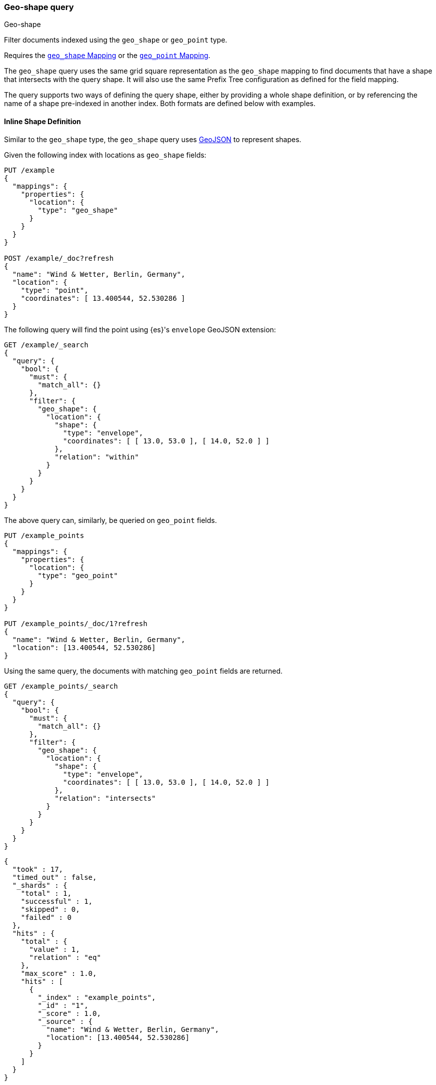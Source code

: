 [[query-dsl-geo-shape-query]]
=== Geo-shape query
++++
<titleabbrev>Geo-shape</titleabbrev>
++++

Filter documents indexed using the `geo_shape` or `geo_point` type.

Requires the <<geo-shape,`geo_shape` Mapping>> or the
<<geo-point,`geo_point` Mapping>>.

The `geo_shape` query uses the same grid square representation as the
`geo_shape` mapping to find documents that have a shape that intersects
with the query shape. It will also use the same Prefix Tree configuration
as defined for the field mapping.

The query supports two ways of defining the query shape, either by
providing a whole shape definition, or by referencing the name of a shape
pre-indexed in another index. Both formats are defined below with
examples.


==== Inline Shape Definition

Similar to the `geo_shape` type, the `geo_shape` query uses
http://geojson.org[GeoJSON] to represent shapes.

Given the following index with locations as `geo_shape` fields:

[source,console]
--------------------------------------------------
PUT /example
{
  "mappings": {
    "properties": {
      "location": {
        "type": "geo_shape"
      }
    }
  }
}

POST /example/_doc?refresh
{
  "name": "Wind & Wetter, Berlin, Germany",
  "location": {
    "type": "point",
    "coordinates": [ 13.400544, 52.530286 ]
  }
}
--------------------------------------------------
// TESTSETUP


The following query will find the point using {es}'s `envelope` GeoJSON
extension:

[source,console]
--------------------------------------------------
GET /example/_search
{
  "query": {
    "bool": {
      "must": {
        "match_all": {}
      },
      "filter": {
        "geo_shape": {
          "location": {
            "shape": {
              "type": "envelope",
              "coordinates": [ [ 13.0, 53.0 ], [ 14.0, 52.0 ] ]
            },
            "relation": "within"
          }
        }
      }
    }
  }
}
--------------------------------------------------


The above query can, similarly, be queried on `geo_point` fields.

[source,console]
--------------------------------------------------
PUT /example_points
{
  "mappings": {
    "properties": {
      "location": {
        "type": "geo_point"
      }
    }
  }
}

PUT /example_points/_doc/1?refresh
{
  "name": "Wind & Wetter, Berlin, Germany",
  "location": [13.400544, 52.530286]
}
--------------------------------------------------
// TEST[continued]


Using the same query, the documents with matching `geo_point` fields are
returned.

[source,console]
--------------------------------------------------
GET /example_points/_search
{
  "query": {
    "bool": {
      "must": {
        "match_all": {}
      },
      "filter": {
        "geo_shape": {
          "location": {
            "shape": {
              "type": "envelope",
              "coordinates": [ [ 13.0, 53.0 ], [ 14.0, 52.0 ] ]
            },
            "relation": "intersects"
          }
        }
      }
    }
  }
}
--------------------------------------------------
// TEST[continued]

[source,console-result]
--------------------------------------------------
{
  "took" : 17,
  "timed_out" : false,
  "_shards" : {
    "total" : 1,
    "successful" : 1,
    "skipped" : 0,
    "failed" : 0
  },
  "hits" : {
    "total" : {
      "value" : 1,
      "relation" : "eq"
    },
    "max_score" : 1.0,
    "hits" : [
      {
        "_index" : "example_points",
        "_id" : "1",
        "_score" : 1.0,
        "_source" : {
          "name": "Wind & Wetter, Berlin, Germany",
          "location": [13.400544, 52.530286]
        }
      }
    ]
  }
}
--------------------------------------------------
// TESTRESPONSE[s/"took" : 17/"took" : $body.took/]


==== Pre-Indexed Shape

The query also supports using a shape which has already been indexed in another
index. This is particularly useful for when you have a pre-defined list of
shapes and you want to reference the list using
a logical name (for example 'New Zealand') rather than having to provide
coordinates each time. In this situation, it is only necessary to provide:

* `id` - The ID of the document that containing the pre-indexed shape.
* `index` - Name of the index where the pre-indexed shape is. Defaults to
'shapes'.
* `path` - The field specified as path containing the pre-indexed shape.
Defaults to 'shape'.
* `routing` - The routing of the shape document if required.

The following is an example of using the Filter with a pre-indexed
shape:

[source,console]
--------------------------------------------------
PUT /shapes
{
  "mappings": {
    "properties": {
      "location": {
        "type": "geo_shape"
      }
    }
  }
}

PUT /shapes/_doc/deu
{
  "location": {
    "type": "envelope",
    "coordinates" : [[13.0, 53.0], [14.0, 52.0]]
  }
}

GET /example/_search
{
  "query": {
    "bool": {
      "filter": {
        "geo_shape": {
          "location": {
            "indexed_shape": {
              "index": "shapes",
              "id": "deu",
              "path": "location"
            }
          }
        }
      }
    }
  }
}
--------------------------------------------------


==== Spatial Relations

The following is a complete list of spatial relation operators available when
searching a geo field:

* `INTERSECTS` - (default) Return all documents whose `geo_shape` or `geo_point` field
intersects the query geometry.
* `DISJOINT` - Return all documents whose `geo_shape` or `geo_point` field has nothing in
common with the query geometry.
* `WITHIN` - Return all documents whose `geo_shape` or `geo_point` field is within the query
geometry. Line geometries are not supported.
* `CONTAINS` - Return all documents whose `geo_shape` or `geo_point` field contains the query
geometry.

[discrete]
==== Ignore Unmapped

When set to `true` the `ignore_unmapped` option will ignore an unmapped field
and will not match any documents for this query. This can be useful when
querying multiple indexes which might have different mappings. When set to
`false` (the default value) the query will throw an exception if the field
is not mapped.

[[geo-shape-query-notes]]
==== Notes

* When data is indexed in a `geo_shape` field as an array of shapes, the arrays
  are treated as one shape. For this reason, the following requests are
  equivalent.

[source,console]
--------------------------------------------------
PUT /test/_doc/1
{
  "location": [
    {
      "coordinates": [46.25,20.14],
      "type": "point"
    },
    {
      "coordinates": [47.49,19.04],
      "type": "point"
    }
  ]
}
--------------------------------------------------


[source,console]
--------------------------------------------------
PUT /test/_doc/1
{
  "location":
    {
      "coordinates": [[46.25,20.14],[47.49,19.04]],
      "type": "multipoint"
    }
}
--------------------------------------------------

* The `geo_shape` query assumes `geo_shape` fields use a `orientation` of
`RIGHT` (counterclockwise). For more information about how {es} uses
orientation, see <<polygon-orientation>>.
